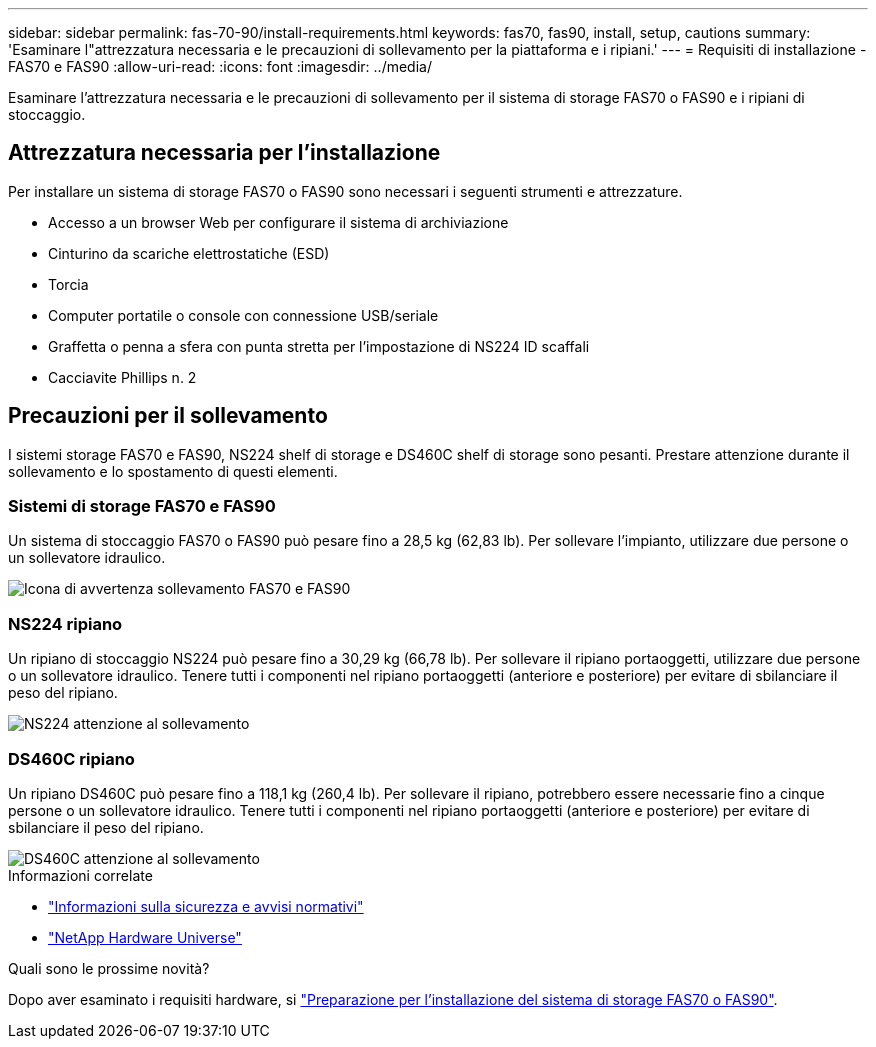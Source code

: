 ---
sidebar: sidebar 
permalink: fas-70-90/install-requirements.html 
keywords: fas70, fas90, install, setup, cautions 
summary: 'Esaminare l"attrezzatura necessaria e le precauzioni di sollevamento per la piattaforma e i ripiani.' 
---
= Requisiti di installazione - FAS70 e FAS90
:allow-uri-read: 
:icons: font
:imagesdir: ../media/


[role="lead"]
Esaminare l'attrezzatura necessaria e le precauzioni di sollevamento per il sistema di storage FAS70 o FAS90 e i ripiani di stoccaggio.



== Attrezzatura necessaria per l'installazione

Per installare un sistema di storage FAS70 o FAS90 sono necessari i seguenti strumenti e attrezzature.

* Accesso a un browser Web per configurare il sistema di archiviazione
* Cinturino da scariche elettrostatiche (ESD)
* Torcia
* Computer portatile o console con connessione USB/seriale
* Graffetta o penna a sfera con punta stretta per l'impostazione di NS224 ID scaffali
* Cacciavite Phillips n. 2




== Precauzioni per il sollevamento

I sistemi storage FAS70 e FAS90, NS224 shelf di storage e DS460C shelf di storage sono pesanti. Prestare attenzione durante il sollevamento e lo spostamento di questi elementi.



=== Sistemi di storage FAS70 e FAS90

Un sistema di stoccaggio FAS70 o FAS90 può pesare fino a 28,5 kg (62,83 lb). Per sollevare l'impianto, utilizzare due persone o un sollevatore idraulico.

image::../media/drw_a1k_weight_caution_ieops-1698.svg[Icona di avvertenza sollevamento FAS70 e FAS90]



=== NS224 ripiano

Un ripiano di stoccaggio NS224 può pesare fino a 30,29 kg (66,78 lb). Per sollevare il ripiano portaoggetti, utilizzare due persone o un sollevatore idraulico. Tenere tutti i componenti nel ripiano portaoggetti (anteriore e posteriore) per evitare di sbilanciare il peso del ripiano.

image::../media/drw_ns224_lifting_weight_ieops-1716.svg[NS224 attenzione al sollevamento]



=== DS460C ripiano

Un ripiano DS460C può pesare fino a 118,1 kg (260,4 lb). Per sollevare il ripiano, potrebbero essere necessarie fino a cinque persone o un sollevatore idraulico. Tenere tutti i componenti nel ripiano portaoggetti (anteriore e posteriore) per evitare di sbilanciare il peso del ripiano.

image::../media/drw_ds460c_weight_warning_ieops-1932.svg[DS460C attenzione al sollevamento]

.Informazioni correlate
* https://library.netapp.com/ecm/ecm_download_file/ECMP12475945["Informazioni sulla sicurezza e avvisi normativi"^]
* https://hwu.netapp.com["NetApp Hardware Universe"^]


.Quali sono le prossime novità?
Dopo aver esaminato i requisiti hardware, si link:install-prepare.html["Preparazione per l'installazione del sistema di storage FAS70 o FAS90"].
